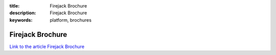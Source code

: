 :title: Firejack Brochure
:description: Firejack Brochure
:keywords: platform, brochures


Firejack Brochure
========================

`Link to the article Firejack Brochure <http://documents.firejack.net/s/FJK_Documentation/m/17108/l/172176-firejack-brochure/>`_